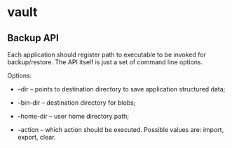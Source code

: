 * vault

** Backup API

Each application should register path to executable to be invoked for
backup/restore. The API itself is just a set of command line options.

Options:

- --dir -- points to destination directory to save application
  structured data;

- --bin-dir -- destination directory for blobs;

- --home-dir -- user home directory path;

- --action -- which action should be executed. Possible values are:
  import, export, clear.

